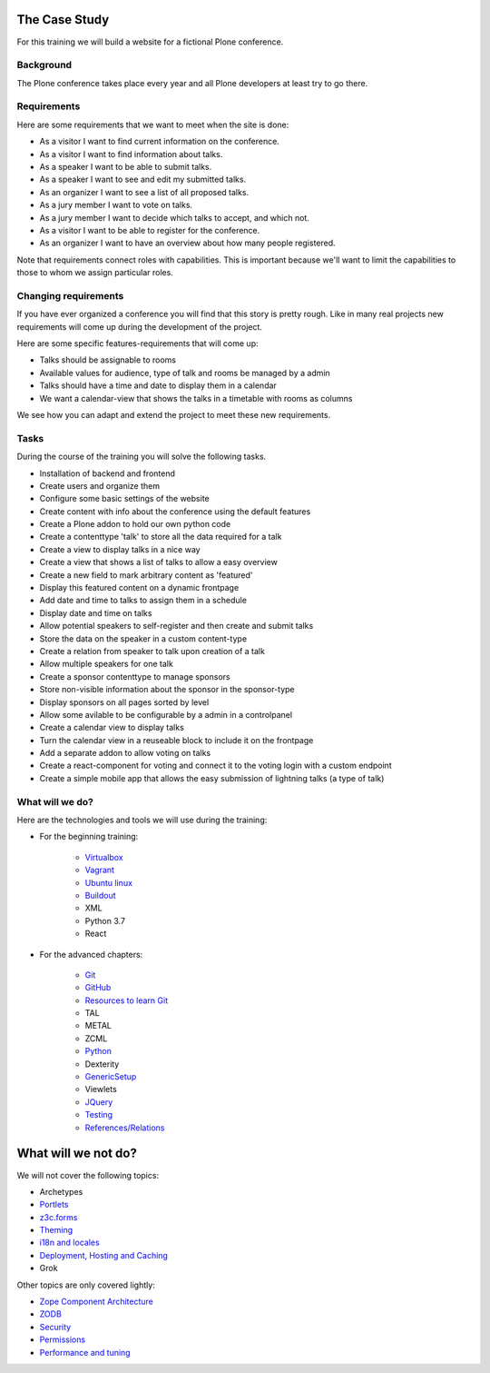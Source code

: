 .. _case-label:

The Case Study
==============

For this training we will build a website for a fictional Plone conference.

.. _case-background-label:

Background
----------

The Plone conference takes place every year and all Plone developers at least try to go there.

.. _case-requirements-label:

Requirements
------------

Here are some requirements that we want to meet when the site is done:

* As a visitor I want to find current information on the conference.
* As a visitor I want to find information about talks.
* As a speaker I want to be able to submit talks.
* As a speaker I want to see and edit my submitted talks.
* As an organizer I want to see a list of all proposed talks.
* As a jury member I want to vote on talks.
* As a jury member I want to decide which talks to accept, and which not.
* As a visitor I want to be able to register for the conference.
* As an organizer I want to have an overview about how many people registered.

Note that requirements connect roles with capabilities.
This is important because we'll want to limit the capabilities to those to whom we assign particular roles.


Changing requirements
---------------------

If you have ever organized a conference you will find that this story is pretty rough.
Like in many real projects new requirements will come up during the development of the project.

Here are some specific features-requirements that will come up:

* Talks should be assignable to rooms
* Available values for audience, type of talk and rooms be managed by a admin
* Talks should have a time and date to display them in a calendar
* We want a calendar-view that shows the talks in a timetable with rooms as columns

We see how you can adapt and extend the project to meet these new requirements.


Tasks
-----

During the course of the training you will solve the following tasks.

* Installation of backend and frontend
* Create users and organize them
* Configure some basic settings of the website
* Create content with info about the conference using the default features
* Create a Plone addon to hold our own python code
* Create a contenttype 'talk' to store all the data required for a talk
* Create a view to display talks in a nice way
* Create a view that shows a list of talks to allow a easy overview
* Create a new field to mark arbitrary content as 'featured'
* Display this featured content on a dynamic frontpage
* Add date and time to talks to assign them in a schedule
* Display date and time on talks
* Allow potential speakers to self-register and then create and submit talks
* Store the data on the speaker in a custom content-type
* Create a relation from speaker to talk upon creation of a talk
* Allow multiple speakers for one talk
* Create a sponsor contenttype to manage sponsors
* Store non-visible information about the sponsor in the sponsor-type
* Display sponsors on all pages sorted by level
* Allow some avilable to be configurable by a admin in a controlpanel
* Create a calendar view to display talks
* Turn the calendar view in a reuseable block to include it on the frontpage
* Add a separate addon to allow voting on talks
* Create a react-component for voting and connect it to the voting login with a custom endpoint
* Create a simple mobile app that allows the easy submission of lightning talks (a type of talk)


.. _intro-what-happens-label:

What will we do?
----------------

Here are the technologies and tools we will use during the training:

* For the beginning training:

    * `Virtualbox <https://www.virtualbox.org/>`_
    * `Vagrant <https://www.vagrantup.com/>`_
    * `Ubuntu linux <https://www.ubuntu.com/>`_
    * `Buildout <http://www.buildout.org/en/latest/>`_
    * XML
    * Python 3.7
    * React

* For the advanced chapters:

    * `Git <https://git-scm.com/>`_
    * `GitHub <https://github.com>`_
    * `Resources to learn Git <https://try.github.io/>`_
    * TAL
    * METAL
    * ZCML
    * `Python <https://www.python.org>`_
    * Dexterity
    * `GenericSetup <https://docs.plone.org/develop/addons/components/genericsetup.html>`_
    * Viewlets
    * `JQuery <https://jquery.com/>`_
    * `Testing <https://docs.plone.org/external/plone.testing/docs/index.html>`_
    * `References/Relations <https://docs.plone.org/external/plone.app.dexterity/docs/advanced/references.html>`_

.. _intro-what-wont-happen-label:

What will we not do?
====================

We will not cover the following topics:

* Archetypes
* `Portlets <https://docs.plone.org/develop/plone/functionality/portlets.html>`_
* `z3c.forms <https://docs.plone.org/develop/plone/forms/z3c.form.html>`_
* `Theming <https://docs.plone.org/adapt-and-extend/theming/index.html>`_
* `i18n and locales <https://docs.plone.org/develop/plone/i18n/index.html>`_
* `Deployment, Hosting and Caching <https://docs.plone.org/manage/deploying/index.html>`_
* Grok

Other topics are only covered lightly:

* `Zope Component Architecture <https://docs.plone.org/develop/addons/components/index.html>`_
* `ZODB <https://docs.plone.org/develop/plone/persistency/index.html>`_
* `Security <https://docs.plone.org/develop/plone/security/index.html>`_
* `Permissions <https://docs.plone.org/develop/plone/security/permissions.html>`_
* `Performance and tuning <https://docs.plone.org/manage/deploying/performance/index.html>`_
